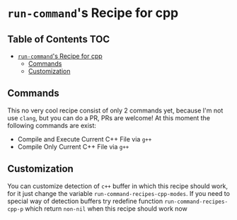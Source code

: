 * ~run-command~'s Recipe for cpp
:PROPERTIES:
:CUSTOM_ID: run-commands-recipe-for-recipe-name
:END:

** Table of Contents                :TOC:
- [[#run-commands-recipe-for-cpp][=run-command='s Recipe for cpp]]
  - [[#commands][Commands]]
  - [[#customization][Customization]]

** Commands
:PROPERTIES:
:CUSTOM_ID: commands
:END:

This no very cool recipe consist of only 2 commands yet, because I'm not use ~clang~, but you can do a PR, PRs are welcome!  At this moment the following commands are exist:

- Compile and Execute Current C++ File via =g++=
- Compile Only Current C++ File via =g++=

** Customization
:PROPERTIES:
:CUSTOM_ID: customization
:END:

You can customize detection of ~c++~ buffer in which this recipe should work, for it just change the variable ~run-command-recipes-cpp-modes~.  If you need to special way of detection buffers try redefine function =run-command-recipes-cpp-p= which return ~non-nil~ when this recipe should work now

